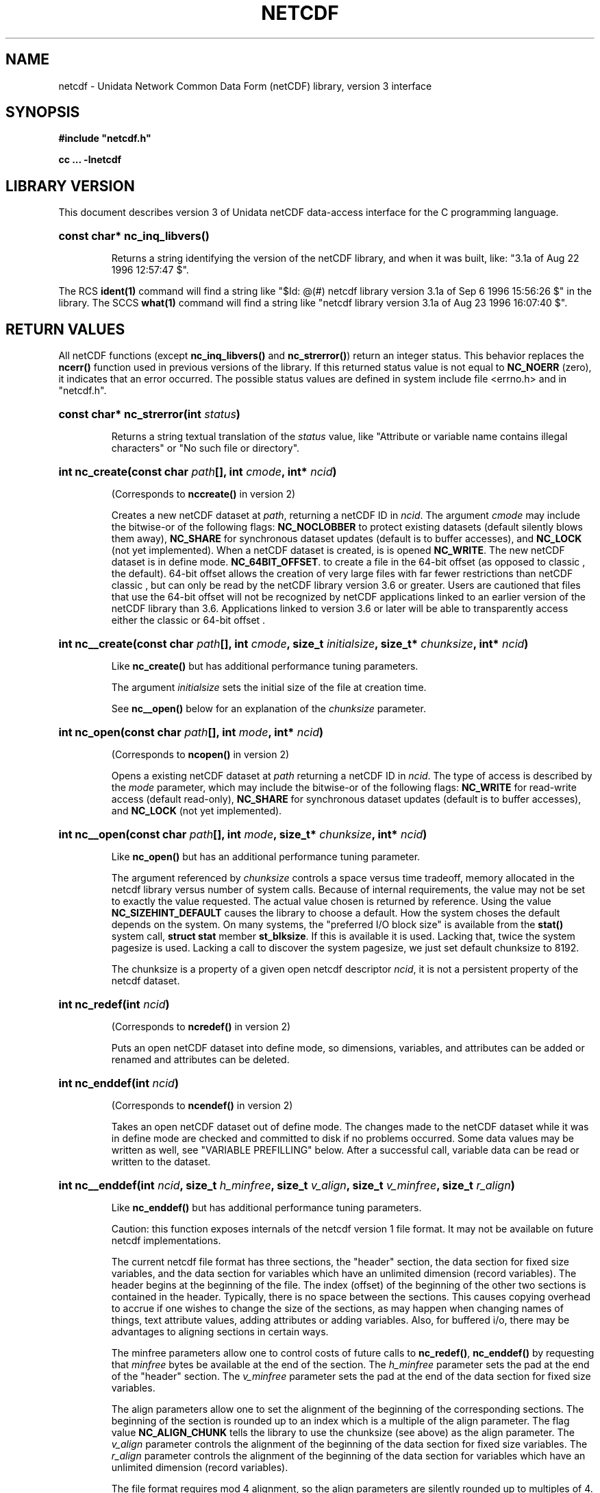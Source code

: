 .nr yr \n(yr+1900
.af mo 01
.af dy 01
.TH NETCDF 3 "1997-04-18" "Printed: \n(yr-\n(mo-\n(dy" "UNIDATA LIBRARY FUNCTIONS"
.SH NAME
netcdf \- Unidata Network Common Data Form (netCDF) library, version 3 interface
.SH SYNOPSIS
.ft B
.na
.nh
#include "netcdf.h"
.sp

cc ... -lnetcdf

.ad
.hy
.SH "LIBRARY VERSION"
.LP
This document describes version 3 of Unidata netCDF data-access interface
for the C programming language.
.HP
\fBconst char* nc_inq_libvers()\fR
.sp
Returns a string identifying the version of the netCDF library, and
when it was built, like: "3.1a of Aug 22 1996 12:57:47 $".
.LP
The RCS \fBident(1)\fP command will find a string like
"$\|Id: @\|(#) netcdf library version 3.1a of Sep  6 1996 15:56:26 $"
in the library. The SCCS \fBwhat(1)\fP command will find a string like
"netcdf library version 3.1a of Aug 23 1996 16:07:40 $".
.SH "RETURN VALUES"
.LP
All netCDF functions (except
\fBnc_inq_libvers(\|)\fR and \fBnc_strerror(\|)\fR) return an integer status.
This behavior replaces the
\fBncerr()\fR function
used in previous versions of the library.
If this returned status value is not equal to
\fBNC_NOERR\fR (zero), it
indicates that an error occurred. The possible status values are defined in 
system include file <errno.h> and in "netcdf.h".
.HP
\fBconst char* nc_strerror(int \fIstatus\fP)\fR
.sp
Returns a string textual translation of the \fIstatus\fP
value, like "Attribute or variable name contains illegal characters"
or "No such file or directory".
.HP
\fBint nc_create(const char \fIpath\fP[], int \fIcmode\fP, 
int* \fIncid\fP)\fR
.sp
(Corresponds to \fBnccreate(\|)\fR in version 2)
.sp
Creates a new netCDF dataset at \fIpath\fP,
returning a netCDF ID in \fIncid\fP.
The argument \fIcmode\fP may include the bitwise-or
of the following flags:
\fBNC_NOCLOBBER\fR
to protect existing datasets (default
silently blows them away),
\fBNC_SHARE\fR
for synchronous dataset updates
(default is to buffer accesses), and
\fBNC_LOCK\fR
(not yet implemented).
When a netCDF dataset is created, is is opened
\fBNC_WRITE\fR.
The new netCDF dataset is in define mode.
\fBNC_64BIT_OFFSET\fR.
to create a file in the 64-bit offset  
(as opposed to classic , the default). 64-bit 
offset  allows the creation of very large files 
with far fewer restrictions than netCDF classic , 
but can only be read by the netCDF library version 3.6 
or greater. Users are cautioned that files that use the 64-bit offset 
will not be recognized by netCDF applications linked to an earlier
version of the netCDF library than 3.6.  Applications linked to
version 3.6 or later will be able to transparently access either the
classic  or 64-bit offset .
.HP
\fBint nc__create(const char \fIpath\fP[], int \fIcmode\fP, size_t \fIinitialsize\fP, size_t* \fIchunksize\fP, int* \fIncid\fP)\fR
.sp
Like \fBnc_create(\|)\fR but has additional performance tuning parameters.
.sp
The argument \fIinitialsize\fP sets the initial size of the file at
creation time.
.sp
See \fBnc__open(\|)\fR below for an explanation of the \fIchunksize\fP
parameter.
.HP
\fBint nc_open(const char \fIpath\fP[], int \fImode\fP, int* \fIncid\fP)\fR
.sp
(Corresponds to \fBncopen(\|)\fR in version 2)
.sp
Opens a existing netCDF dataset at \fIpath\fP
returning a netCDF ID
in \fIncid\fP.
The type of access is described by the \fImode\fP parameter,
which may include the bitwise-or
of the following flags:
\fBNC_WRITE\fR
for read-write access (default
read-only),
\fBNC_SHARE\fR
for synchronous dataset updates (default is
to buffer accesses), and
\fBNC_LOCK\fR
(not yet implemented).
.HP
\fBint nc__open(const char \fIpath\fP[], int \fImode\fP, size_t* \fIchunksize\fP, int* \fIncid\fP)\fR
.sp
Like \fBnc_open(\|)\fR but has an additional performance tuning parameter.
.sp
The argument referenced by \fIchunksize\fP controls a space versus time
tradeoff, memory allocated in the netcdf library versus number of system
calls.
Because of internal requirements, the value may not be set to exactly
the value requested.
The actual value chosen is returned by reference.
Using the value \fBNC_SIZEHINT_DEFAULT\fR causes the library to choose a
default.
How the system choses the default depends on the system.
On many systems, the "preferred I/O block size" is available from the 
\fBstat()\fR system call, \fBstruct stat\fR member \fBst_blksize\fR.
If this is available it is used. Lacking that, twice the system pagesize
is used.
Lacking a call to discover the system pagesize, we just set default
chunksize to 8192.
.sp
The chunksize is a property of a given open netcdf descriptor
\fIncid\fP, it is not a persistent property of the netcdf dataset.
.HP
\fBint nc_redef(int \fIncid\fP)\fR
.sp
(Corresponds to \fBncredef(\|)\fR in version 2)
.sp
Puts an open netCDF dataset into define mode, 
so dimensions, variables, and attributes can be added or renamed and 
attributes can be deleted.
.HP
\fBint nc_enddef(int \fIncid\fP)\fR
.sp
(Corresponds to \fBncendef(\|)\fR in version 2)
.sp
Takes an open netCDF dataset out of define mode.
The changes made to the netCDF dataset
while it was in define mode are checked and committed to disk if no
problems occurred.  Some data values may be written as well,
see "VARIABLE PREFILLING" below.
After a successful call, variable data can be read or written to the dataset.
.HP
\fBint nc__enddef(int \fIncid\fP, size_t \fIh_minfree\fP, size_t \fIv_align\fP, size_t \fIv_minfree\fP, size_t \fIr_align\fP)\fR
.sp
Like \fBnc_enddef(\|)\fR but has additional performance tuning parameters.
.sp
Caution: this function exposes internals of the netcdf version 1 file
format.
It may not be available on future netcdf implementations.
.sp
The current netcdf file format has three sections,
the "header" section, the data section for fixed size variables, and
the data section for variables which have an unlimited dimension (record
variables).
The header begins at the beginning of the file. The index
(offset) of the beginning of the other two sections is contained in the
header. Typically, there is no space between the sections. This causes
copying overhead to accrue if one wishes to change the size of the
sections,
as may happen when changing names of things, text attribute values,
adding
attributes or adding variables. Also, for buffered i/o, there may be
advantages
to aligning sections in certain ways.
.sp
The minfree parameters allow one to control costs of future calls
to \fBnc_redef(\|)\fR, \fBnc_enddef(\|)\fR by requesting that \fIminfree\fP bytes be
available at the end of the section.
The \fIh_minfree\fP parameter sets the pad
at the end of the "header" section. The \fIv_minfree\fP parameter sets
the pad at the end of the data section for fixed size variables.
.sp
The align parameters allow one to set the alignment of the beginning of
the corresponding sections. The beginning of the section is rounded up
to an index which is a multiple of the align parameter. The flag value
\fBNC_ALIGN_CHUNK\fR tells the library to use the chunksize (see above)
as the align parameter.
The \fIv_align\fP parameter controls the alignment of the beginning of
the data section for fixed size variables.
The \fIr_align\fP parameter controls the alignment of the beginning of
the data section for variables which have an unlimited dimension (record
variables).
.sp
The file format requires mod 4 alignment, so the align parameters
are silently rounded up to multiples of 4. The usual call,
\fBnc_enddef(\fIncid\fP)\fR
is equivalent to
\fBnc__enddef(\fIncid\fP, 0, 4, 0, 4)\fR.
.sp
The file format does not contain a "record size" value, this is
calculated from the sizes of the record variables. This unfortunate fact
prevents us from providing minfree and alignment control of the
"records"
in a netcdf file. If you add a variable which has an unlimited
dimension,
the third section will always be copied with the new variable added.
.HP
\fBint nc_sync(int \fIncid\fP)\fR
.sp
(Corresponds to \fBncsync(\|)\fR in version 2)
.sp
Unless the
\fBNC_SHARE\fR
bit is set in
\fBnc_open(\|)\fR or \fBnc_create(\|)\fR,
accesses to the underlying netCDF dataset are
buffered by the library. This function synchronizes the state of
the underlying dataset and the library.
This is done automatically by
\fBnc_close(\|)\fR and \fBnc_enddef(\|)\fR.
.HP
\fBint nc_abort(int \fIncid\fP)\fR
.sp
(Corresponds to \fBncabort(\|)\fR in version 2)
.sp
You don't need to call this function.
This function is called automatically by
\fBnc_close(\|)\fR
if the netCDF was in define mode and something goes wrong with the commit.
If the netCDF dataset isn't in define mode, then this function is equivalent to
\fBnc_close(\|)\fR.
If it is called after
\fBnc_redef(\|)\fR,
but before
\fBnc_enddef(\|)\fR,
the new definitions are not committed and the dataset is closed.
If it is called after
\fBnc_create(\|)\fR
but before
\fBnc_enddef(\|)\fR,
the dataset disappears.
.HP
\fBint nc_close(int \fIncid\fP)\fR
.sp
(Corresponds to
\fBncclose(\|)\fR in version 2)
.sp
Closes an open netCDF dataset.
If the dataset is in define mode,
\fBnc_enddef(\|)\fR
will be called before closing.
After a dataset is closed, its ID may be reassigned to another dataset.
.HP
\fBint nc_inq(int \fIncid\fP, int* \fIndims\fP, int* \fInvars\fP,
int* \fInatts\fP, int* \fIunlimdimid\fP)\fR
.HP
\fBint nc_inq_ndims(int \fIncid\fP, int* \fIndims\fP)\fR
.HP
\fBint nc_inq_nvars(int \fIncid\fP, int* \fInvars\fP)\fR
.HP
\fBint nc_inq_natts(int \fIncid\fP, int* \fInatts\fP)\fR
.HP
\fBint nc_inq_unlimdim(int \fIncid\fP, int* \fIunlimdimid\fP)\fR
.HP
\fBint nc_inq_format(int \fIncid\fP, int* \fIformatn\fP)\fR
.sp
(Replace \fBncinquire(\|)\fR in version 2)
.sp
Use these functions to find out what is in a netCDF dataset.
Upon successful return,
\fIndims\fP will contain  the
number of dimensions defined for this netCDF dataset,
\fInvars\fP will contain the number of variables,
\fInatts\fP will contain the number of attributes, and
\fIunlimdimid\fP will contain the
dimension ID of the unlimited dimension if one exists, or
-1 otherwise.
\fIformatn\fP will contain the version number of the dataset <>, one of
\fBNC_FORMAT_CLASSIC\fR, \fBNC_FORMAT_64BIT\fR, \fBNC_FORMAT_NETCDF4\fR, or
\fBNC_FORMAT_NETCDF4_CLASSIC\fR.
If any of the
return parameters is a \fBNULL\fR pointer, then the corresponding information
will not be returned; hence, no space need be allocated for it.
.HP
\fBint nc_def_dim(int \fIncid\fP, const char \fIname\fP[], size_t \fIlen\fP, int* \fIdimid\fP)\fR
.sp
(Corresponds to \fBncdimdef(\|)\fR in version 2)
.sp
Adds a new dimension to an open netCDF dataset, which must be 
in define mode.
\fIname\fP is the dimension name.
If \fIdimid\fP is not a \fBNULL\fR pointer then upon successful completion \fIdimid\fP will contain the dimension ID of the newly created dimension.
.HP
\fBint nc_inq_dimid(int \fIncid\fP, const char \fIname\fP[], int* \fIdimid\fP)\fR
.sp
(Corresponds to \fBncdimid(\|)\fR in version 2)
.sp
Given a dimension name, returns the ID of a netCDF dimension in \fIdimid\fP.
.HP
\fBint nc_inq_dim(int \fIncid\fP, int \fIdimid\fP, char \fIname\fP[], size_t* \fIlen\fP)\fR
.HP
\fBint nc_inq_dimname(int \fIncid\fP, int \fIdimid\fP, char \fIname\fP[])\fR
.HP
\fBint nc_inq_dimlen(int \fIncid\fP, int \fIdimid\fP, size_t* \fIlen\fP)\fR
.sp
(Replace \fBncdiminq(\|)\fR in version 2)
.sp
Use these functions to find out about a dimension.
If either the \fIname\fP
argument or \fIlen\fP argument is a \fBNULL\fR pointer, then
the associated information will not be returned.  Otherwise,
\fIname\fP should be  big enough (\fBNC_MAX_NAME\fR)
to hold the dimension name as the name will be copied into your storage.
The length return parameter, \fIlen\fP
will contain the size of the dimension.
For the unlimited dimension, the returned length is the current
maximum value used for writing into any of the variables which use
the dimension.
.HP
\fBint nc_rename_dim(int \fIncid\fP, int \fIdimid\fP, const char \fIname\fP[])\fR
.sp
(Corresponds to \fBncdimrename(\|)\fR in version 2)
.sp
Renames an existing dimension in an open netCDF dataset.
If the new name is longer than the old name, the netCDF dataset must be in 
define mode.
You cannot rename a dimension to have the same name as another dimension.
.HP
\fBint nc_def_var(int \fIncid\fP, const char \fIname\fP[], nc_type \fIxtype\fP, int \fIndims\fP, const int \fIdimids\fP[], int* \fIvarid\fP)\fR
.sp
(Corresponds to \fBncvardef(\|)\fR in version 2)
.sp
Adds a new variable to a netCDF dataset. The netCDF must be in define mode.
If not \fBNULL\fR, then \fIvarid\fP will be set to the netCDF variable ID.
.HP
\fBint nc_inq_varid(int \fIncid\fP, const char \fIname\fP[], int* \fIvarid\fP)\fR
.sp
(Corresponds to \fBncvarid(\|)\fR in version 2)
.sp
Returns the ID of a netCDF variable in \fIvarid\fP given its name.
.HP
\fBint nc_inq_var(int \fIncid\fP, int \fIvarid\fP, char \fIname\fP[], nc_type* \fIxtype\fP, int* \fIndims\fP, int \fIdimids\fP[],
int* \fInatts\fP)\fR
.HP
\fBint nc_inq_varname(int \fIncid\fP, int \fIvarid\fP, char \fIname\fP[])\fR
.HP
\fBint nc_inq_vartype(int \fIncid\fP, int \fIvarid\fP, nc_type* \fIxtype\fP)\fR
.HP
\fBint nc_inq_varndims(int \fIncid\fP, int \fIvarid\fP, int* \fIndims\fP)\fR
.HP
\fBint nc_inq_vardimid(int \fIncid\fP, int \fIvarid\fP, int \fIdimids\fP[])\fR
.HP
\fBint nc_inq_varnatts(int \fIncid\fP, int \fIvarid\fP, int* \fInatts\fP)\fR
.sp
(Replace \fBncvarinq(\|)\fR in version 2)
.sp
Returns information about a netCDF variable, given its ID.
If any of the
return parameters (\fIname\fP, \fIxtype\fP, \fIndims\fP, \fIdimids\fP, or
\fInatts\fP) is a \fBNULL\fR pointer, then the corresponding information
will not be returned; hence, no space need be allocated for it.
.HP
\fBint nc_rename_var(int \fIncid\fP, int \fIvarid\fP, const char \fIname\fP[])\fR
.sp
(Corresponds to \fBncvarrename(\|)\fR in version 2)
.sp
Changes the name of a netCDF variable.
If the new name is longer than the old name, the netCDF must be in define mode.
You cannot rename a variable to have the name of any existing variable.
.HP
\fBint nc_put_var_text(int \fIncid\fP, int \fIvarid\fP, const char \fIout\fP[])\fR
.HP
\fBint nc_put_var_uchar(int \fIncid\fP, int \fIvarid\fP, const unsigned char \fIout\fP[])\fR
.HP
\fBint nc_put_var_schar(int \fIncid\fP, int \fIvarid\fP, const signed char \fIout\fP[])\fR
.HP
\fBint nc_put_var_short(int \fIncid\fP, int \fIvarid\fP, const short \fIout\fP[])\fR
.HP
\fBint nc_put_var_int(int \fIncid\fP, int \fIvarid\fP, const int \fIout\fP[])\fR
.HP
\fBint nc_put_var_long(int \fIncid\fP, int \fIvarid\fP, const long \fIout\fP[])\fR
.HP
\fBint nc_put_var_float(int \fIncid\fP, int \fIvarid\fP, const float \fIout\fP[])\fR
.HP
\fBint nc_put_var_double(int \fIncid\fP, int \fIvarid\fP, const double \fIout\fP[])\fR
.sp
(Replace \fBncvarput(\|)\fR in version 2)
.sp
Writes an entire netCDF variable (i.e. all the values).  The netCDF
dataset must be open and in data mode.  The type of the data is
specified in the function name, and it is converted to the external
type of the specified variable, if possible, otherwise an
\fBNC_ERANGE\fR error is returned. Note that rounding is not performed
during the conversion. Floating point numbers are truncated when
converted to integers.
.HP
\fBint nc_get_var_text(int \fIncid\fP, int \fIvarid\fP, char \fIin\fP[])\fR
.HP
\fBint nc_get_var_uchar(int \fIncid\fP, int \fIvarid\fP, unsigned char \fIin\fP[])\fR
.HP
\fBint nc_get_var_schar(int \fIncid\fP, int \fIvarid\fP, signed char \fIin\fP[])\fR
.HP
\fBint nc_get_var_short(int \fIncid\fP, int \fIvarid\fP, short \fIin\fP[])\fR
.HP
\fBint nc_get_var_int(int \fIncid\fP, int \fIvarid\fP, int \fIin\fP[])\fR
.HP
\fBint nc_get_var_long(int \fIncid\fP, int \fIvarid\fP, long \fIin\fP[])\fR
.HP
\fBint nc_get_var_float(int \fIncid\fP, int \fIvarid\fP, float \fIin\fP[])\fR
.HP
\fBint nc_get_var_double(int \fIncid\fP, int \fIvarid\fP, double \fIin\fP[])\fR
.sp
(Replace \fBncvarget(\|)\fR in version 2)
.sp
Reads an entire netCDF variable (i.e. all the values).
The netCDF dataset must be open and in data mode.  
The data is converted from the external type of the specified variable,
if necessary, to the type specified in the function name.  If conversion is
not possible, an \fBNC_ERANGE\fR error is returned.
.HP
\fBint nc_put_var1_text(int \fIncid\fP, int \fIvarid\fP, const size_t \fIindex\fP[], char \fI*out\fP)\fR
.HP
\fBint nc_put_var1_uchar(int \fIncid\fP, int \fIvarid\fP, const size_t \fIindex\fP[], unsigned char \fI*out\fP)\fR
.HP
\fBint nc_put_var1_schar(int \fIncid\fP, int \fIvarid\fP, const size_t \fIindex\fP[], signed char \fI*out\fP)\fR
.HP
\fBint nc_put_var1_short(int \fIncid\fP, int \fIvarid\fP, const size_t \fIindex\fP[], short \fI*out\fP)\fR
.HP
\fBint nc_put_var1_int(int \fIncid\fP, int \fIvarid\fP, const size_t \fIindex\fP[], int \fI*out\fP)\fR
.HP
\fBint nc_put_var1_long(int \fIncid\fP, int \fIvarid\fP, const size_t \fIindex\fP[], long \fI*out\fP)\fR
.HP
\fBint nc_put_var1_float(int \fIncid\fP, int \fIvarid\fP, const size_t \fIindex\fP[], float \fI*out\fP)\fR
.HP
\fBint nc_put_var1_double(int \fIncid\fP, int \fIvarid\fP, const size_t \fIindex\fP[], double \fI*out\fP)\fR
.sp
(Replace \fBncvarput1(\|)\fR in version 2)
.sp
Puts a single data value into a variable at the position \fIindex\fP of an
open netCDF dataset that is in data mode.  The type of the data is
specified in the function name, and it is converted to the external type
of the specified variable, if possible, otherwise an \fBNC_ERANGE\fR
error is returned.
.HP
\fBint nc_get_var1_text(int \fIncid\fP, int \fIvarid\fP, const size_t \fIindex\fP[], char* \fIin\fP)\fR
.HP
\fBint nc_get_var1_uchar(int \fIncid\fP, int \fIvarid\fP, const size_t \fIindex\fP[], unsigned char* \fIin\fP)\fR
.HP
\fBint nc_get_var1_schar(int \fIncid\fP, int \fIvarid\fP, const size_t \fIindex\fP[], signed char* \fIin\fP)\fR
.HP
\fBint nc_get_var1_short(int \fIncid\fP, int \fIvarid\fP, const size_t \fIindex\fP[], short* \fIin\fP)\fR
.HP
\fBint nc_get_var1_int(int \fIncid\fP, int \fIvarid\fP, const size_t \fIindex\fP[], int* \fIin\fP)\fR
.HP
\fBint nc_get_var1_long(int \fIncid\fP, int \fIvarid\fP, const size_t \fIindex\fP[], long* \fIin\fP)\fR
.HP
\fBint nc_get_var1_float(int \fIncid\fP, int \fIvarid\fP, const size_t \fIindex\fP[], float* \fIin\fP)\fR
.HP
\fBint nc_get_var1_double(int \fIncid\fP, int \fIvarid\fP, const size_t \fIindex\fP[], double* \fIin\fP)\fR
.sp
(Replace \fBncvarget1(\|)\fR in version 2)
.sp
Gets a single data value from a variable at the position \fIindex\fP
of an open netCDF dataset that is in data mode.  
The data is converted from the external type of the specified variable,
if necessary, to the type specified in the function name.  If conversion is
not possible, an \fBNC_ERANGE\fR error is returned.
.HP
\fBint nc_put_vara_text(int \fIncid\fP, int \fIvarid\fP, const size_t \fIstart\fP[], const size_t \fIcount\fP[], const char \fIout\fP[])\fR
.HP
\fBint nc_put_vara_uchar(int \fIncid\fP, int \fIvarid\fP, const size_t \fIstart\fP[], const size_t \fIcount\fP[], const unsigned char \fIout\fP[])\fR
.HP
\fBint nc_put_vara_schar(int \fIncid\fP, int \fIvarid\fP, const size_t \fIstart\fP[], const size_t \fIcount\fP[], const signed char \fIout\fP[])\fR
.HP
\fBint nc_put_vara_short(int \fIncid\fP, int \fIvarid\fP, const size_t \fIstart\fP[], const size_t \fIcount\fP[], const short \fIout\fP[])\fR
.HP
\fBint nc_put_vara_int(int \fIncid\fP, int \fIvarid\fP, const size_t \fIstart\fP[], const size_t \fIcount\fP[], const int \fIout\fP[])\fR
.HP
\fBint nc_put_vara_long(int \fIncid\fP, int \fIvarid\fP, const size_t \fIstart\fP[], const size_t \fIcount\fP[], const long \fIout\fP[])\fR
.HP
\fBint nc_put_vara_float(int \fIncid\fP, int \fIvarid\fP, const size_t \fIstart\fP[], const size_t \fIcount\fP[], const float \fIout\fP[])\fR
.HP
\fBint nc_put_vara_double(int \fIncid\fP, int \fIvarid\fP, const size_t \fIstart\fP[], const size_t \fIcount\fP[], const double \fIout\fP[])\fR
.sp
(Replace \fBncvarput(\|)\fR in version 2)
.sp
Writes an array section of values into a netCDF variable of an open
netCDF dataset, which must be in data mode.  The array section is specified
by the \fIstart\fP and \fIcount\fP vectors, which give the starting index
and count of values along each dimension of the specified variable.
The type of the data is
specified in the function name and is converted to the external type
of the specified variable, if possible, otherwise an \fBNC_ERANGE\fR
error is returned.
.HP
\fBint nc_get_vara_text(int \fIncid\fP, int \fIvarid\fP, const size_t \fIstart\fP[], const size_t \fIcount\fP[], char \fIin\fP[])\fR
.HP
\fBint nc_get_vara_uchar(int \fIncid\fP, int \fIvarid\fP, const size_t \fIstart\fP[], const size_t \fIcount\fP[], unsigned char \fIin\fP[])\fR
.HP
\fBint nc_get_vara_schar(int \fIncid\fP, int \fIvarid\fP, const size_t \fIstart\fP[], const size_t \fIcount\fP[], signed char \fIin\fP[])\fR
.HP
\fBint nc_get_vara_short(int \fIncid\fP, int \fIvarid\fP, const size_t \fIstart\fP[], const size_t \fIcount\fP[], short \fIin\fP[])\fR
.HP
\fBint nc_get_vara_int(int \fIncid\fP, int \fIvarid\fP, const size_t \fIstart\fP[], const size_t \fIcount\fP[], int \fIin\fP[])\fR
.HP
\fBint nc_get_vara_long(int \fIncid\fP, int \fIvarid\fP, const size_t \fIstart\fP[], const size_t \fIcount\fP[], long \fIin\fP[])\fR
.HP
\fBint nc_get_vara_float(int \fIncid\fP, int \fIvarid\fP, const size_t \fIstart\fP[], const size_t \fIcount\fP[], float \fIin\fP[])\fR
.HP
\fBint nc_get_vara_double(int \fIncid\fP, int \fIvarid\fP, const size_t \fIstart\fP[], const size_t \fIcount\fP[], double \fIin\fP[])\fR
.sp
(Corresponds to \fBncvarget(\|)\fR in version 2)
.sp
Reads an array section of values from a netCDF variable of an open
netCDF dataset, which must be in data mode.  The array section is specified
by the \fIstart\fP and \fIcount\fP vectors, which give the starting index
and count of values along each dimension of the specified variable.
The data is converted from the external type of the specified variable,
if necessary, to the type specified in the function name.  If conversion is
not possible, an \fBNC_ERANGE\fR error is returned.
.HP
\fBint nc_put_vars_text(int \fIncid\fP, int \fIvarid\fP, const size_t \fIstart\fP[], const size_t \fIcount\fP[], const size_t \fIstride\fP[], const char \fIout\fP[])\fR
.HP
\fBint nc_put_vars_uchar(int \fIncid\fP, int \fIvarid\fP, const size_t \fIstart\fP[], const size_t \fIcount\fP[], const size_t \fIstride\fP[], const unsigned char \fIout\fP[])\fR
.HP
\fBint nc_put_vars_schar(int \fIncid\fP, int \fIvarid\fP, const size_t \fIstart\fP[], const size_t \fIcount\fP[], const size_t \fIstride\fP[], const signed char \fIout\fP[])\fR
.HP
\fBint nc_put_vars_short(int \fIncid\fP, int \fIvarid\fP, const size_t \fIstart\fP[], const size_t \fIcount\fP[], const size_t \fIstride\fP[], const short \fIout\fP[])\fR
.HP
\fBint nc_put_vars_int(int \fIncid\fP, int \fIvarid\fP, const size_t \fIstart\fP[], const size_t \fIcount\fP[], const size_t \fIstride\fP[], const int \fIout\fP[])\fR
.HP
\fBint nc_put_vars_long(int \fIncid\fP, int \fIvarid\fP, const size_t \fIstart\fP[], const size_t \fIcount\fP[], const size_t \fIstride\fP[], const long \fIout\fP[])\fR
.HP
\fBint nc_put_vars_float(int \fIncid\fP, int \fIvarid\fP, const size_t \fIstart\fP[], const size_t \fIcount\fP[], const size_t \fIstride\fP[], const float \fIout\fP[])\fR
.HP
\fBint nc_put_vars_double(int \fIncid\fP, int \fIvarid\fP, const size_t \fIstart\fP[], const size_t \fIcount\fP[], const size_t \fIstride\fP[], const double \fIout\fP[])\fR
.sp
(Corresponds to \fBncvarputg(\|)\fR in version 2)
.sp
These functions are used for \fIstrided output\fP, which is like the
array section output described above, except that
the sampling stride (the interval between accessed values) is
specified for each dimension.
For an explanation of the sampling stride
vector, see COMMON ARGUMENTS DESCRIPTIONS below.
.HP
\fBint nc_get_vars_text(int \fIncid\fP, int \fIvarid\fP, const size_t \fIstart\fP[], const size_t \fIcount\fP[], const size_t \fIstride\fP[], char \fIin\fP[])\fR
.HP
\fBint nc_get_vars_uchar(int \fIncid\fP, int \fIvarid\fP, const size_t \fIstart\fP[], const size_t \fIcount\fP[], const size_t \fIstride\fP[], unsigned char \fIin\fP[])\fR
.HP
\fBint nc_get_vars_schar(int \fIncid\fP, int \fIvarid\fP, const size_t \fIstart\fP[], const size_t \fIcount\fP[], const size_t \fIstride\fP[], signed char \fIin\fP[])\fR
.HP
\fBint nc_get_vars_short(int \fIncid\fP, int \fIvarid\fP, const size_t \fIstart\fP[], const size_t \fIcount\fP[], const size_t \fIstride\fP[], short \fIin\fP[])\fR
.HP
\fBint nc_get_vars_int(int \fIncid\fP, int \fIvarid\fP, const size_t \fIstart\fP[], const size_t \fIcount\fP[], const size_t \fIstride\fP[], int \fIin\fP[])\fR
.HP
\fBint nc_get_vars_long(int \fIncid\fP, int \fIvarid\fP, const size_t \fIstart\fP[], const size_t \fIcount\fP[], const size_t \fIstride\fP[], long \fIin\fP[])\fR
.HP
\fBint nc_get_vars_float(int \fIncid\fP, int \fIvarid\fP, const size_t \fIstart\fP[], const size_t \fIcount\fP[], const size_t \fIstride\fP[], float \fIin\fP[])\fR
.HP
\fBint nc_get_vars_double(int \fIncid\fP, int \fIvarid\fP, const size_t \fIstart\fP[], const size_t \fIcount\fP[], const size_t \fIstride\fP[], double \fIin\fP[])\fR
.sp
(Corresponds to \fBncvargetg(\|)\fR in version 2)
.sp
These functions are used for \fIstrided input\fP, which is like the
array section input described above, except that 
the sampling stride (the interval between accessed values) is
specified for each dimension.
For an explanation of the sampling stride
vector, see COMMON ARGUMENTS DESCRIPTIONS below.
.HP
\fBint nc_put_varm_text(int \fIncid\fP, int \fIvarid\fP, const size_t \fIstart\fP[], const size_t \fIcount\fP[], const size_t \fIstride\fP[], \fIimap\fP, const char \fIout\fP[])\fR
.HP
\fBint nc_put_varm_uchar(int \fIncid\fP, int \fIvarid\fP, const size_t \fIstart\fP[], const size_t \fIcount\fP[], const size_t \fIstride\fP[], \fIimap\fP, const unsigned char \fIout\fP[])\fR
.HP
\fBint nc_put_varm_schar(int \fIncid\fP, int \fIvarid\fP, const size_t \fIstart\fP[], const size_t \fIcount\fP[], const size_t \fIstride\fP[], \fIimap\fP, const signed char \fIout\fP[])\fR
.HP
\fBint nc_put_varm_short(int \fIncid\fP, int \fIvarid\fP, const size_t \fIstart\fP[], const size_t \fIcount\fP[], const size_t \fIstride\fP[], \fIimap\fP, const short \fIout\fP[])\fR
.HP
\fBint nc_put_varm_int(int \fIncid\fP, int \fIvarid\fP, const size_t \fIstart\fP[], const size_t \fIcount\fP[], const size_t \fIstride\fP[], \fIimap\fP, const int \fIout\fP[])\fR
.HP
\fBint nc_put_varm_long(int \fIncid\fP, int \fIvarid\fP, const size_t \fIstart\fP[], const size_t \fIcount\fP[], const size_t \fIstride\fP[], \fIimap\fP, const long \fIout\fP[])\fR
.HP
\fBint nc_put_varm_float(int \fIncid\fP, int \fIvarid\fP, const size_t \fIstart\fP[], const size_t \fIcount\fP[], const size_t \fIstride\fP[], \fIimap\fP, const float \fIout\fP[])\fR
.HP
\fBint nc_put_varm_double(int \fIncid\fP, int \fIvarid\fP, const size_t \fIstart\fP[], const size_t \fIcount\fP[], const size_t \fIstride\fP[], \fIimap\fP, const double \fIout\fP[])\fR
.sp
(Corresponds to \fBncvarputg(\|)\fR in version 2)
.sp
These functions are used for \fImapped output\fP, which is like
strided output described above, except that an additional index mapping
vector is provided to specify the in-memory arrangement of the data
values.
For an explanation of the index
mapping vector, see COMMON ARGUMENTS DESCRIPTIONS below.
.HP
\fBint nc_get_varm_text(int \fIncid\fP, int \fIvarid\fP, const size_t \fIstart\fP[], const size_t \fIcount\fP[], const size_t \fIstride\fP[], \fIimap\fP, char \fIin\fP[])\fR
.HP
\fBint nc_get_varm_uchar(int \fIncid\fP, int \fIvarid\fP, const size_t \fIstart\fP[], const size_t \fIcount\fP[], const size_t \fIstride\fP[], \fIimap\fP, unsigned char \fIin\fP[])\fR
.HP
\fBint nc_get_varm_schar(int \fIncid\fP, int \fIvarid\fP, const size_t \fIstart\fP[], const size_t \fIcount\fP[], const size_t \fIstride\fP[], \fIimap\fP, signed char \fIin\fP[])\fR
.HP
\fBint nc_get_varm_short(int \fIncid\fP, int \fIvarid\fP, const size_t \fIstart\fP[], const size_t \fIcount\fP[], const size_t \fIstride\fP[], \fIimap\fP, short \fIin\fP[])\fR
.HP
\fBint nc_get_varm_int(int \fIncid\fP, int \fIvarid\fP, const size_t \fIstart\fP[], const size_t \fIcount\fP[], const size_t \fIstride\fP[], \fIimap\fP, int \fIin\fP[])\fR
.HP
\fBint nc_get_varm_long(int \fIncid\fP, int \fIvarid\fP, const size_t \fIstart\fP[], const size_t \fIcount\fP[], const size_t \fIstride\fP[], \fIimap\fP, long \fIin\fP[])\fR
.HP
\fBint nc_get_varm_float(int \fIncid\fP, int \fIvarid\fP, const size_t \fIstart\fP[], const size_t \fIcount\fP[], const size_t \fIstride\fP[], \fIimap\fP, float \fIin\fP[])\fR
.HP
\fBint nc_get_varm_double(int \fIncid\fP, int \fIvarid\fP, const size_t \fIstart\fP[], const size_t \fIcount\fP[], const size_t \fIstride\fP[], \fIimap\fP, double \fIin\fP[])\fR
.sp
(Corresponds to \fBncvargetg(\|)\fR in version 2)
.sp
These functions are used for \fImapped input\fP, which is like
strided input described above, except that an additional index mapping
vector is provided to specify the in-memory arrangement of the data
values.
For an explanation of the index
mapping vector, see COMMON ARGUMENTS DESCRIPTIONS below.
.HP
\fBint nc_put_att_text(int \fIncid\fP, int \fIvarid\fP, const char \fIname\fP[], nc_type \fIxtype\fP, size_t \fIlen\fP, const char \fIout\fP[])\fR
.HP
\fBint nc_put_att_uchar(int \fIncid\fP, int \fIvarid\fP, const char \fIname\fP[], nc_type \fIxtype\fP, size_t \fIlen\fP, const unsigned char \fIout\fP[])\fR
.HP
\fBint nc_put_att_schar(int \fIncid\fP, int \fIvarid\fP, const char \fIname\fP[], nc_type \fIxtype\fP, size_t \fIlen\fP, const signed char \fIout\fP[])\fR
.HP
\fBint nc_put_att_short(int \fIncid\fP, int \fIvarid\fP, const char \fIname\fP[], nc_type \fIxtype\fP, size_t \fIlen\fP, const short \fIout\fP[])\fR
.HP
\fBint nc_put_att_int(int \fIncid\fP, int \fIvarid\fP, const char \fIname\fP[], nc_type \fIxtype\fP, size_t \fIlen\fP, const int \fIout\fP[])\fR
.HP
\fBint nc_put_att_long(int \fIncid\fP, int \fIvarid\fP, const char \fIname\fP[], nc_type \fIxtype\fP, size_t \fIlen\fP, const long \fIout\fP[])\fR
.HP
\fBint nc_put_att_float(int \fIncid\fP, int \fIvarid\fP, const char \fIname\fP[], nc_type \fIxtype\fP, size_t \fIlen\fP, const float \fIout\fP[])\fR
.HP
\fBint nc_put_att_double(int \fIncid\fP, int \fIvarid\fP, const char \fIname\fP[], nc_type \fIxtype\fP, size_t \fIlen\fP, const double \fIout\fP[])\fR
.sp
(Replace \fBncattput(\|)\fR in version 2)
.sp
Unlike variables, attributes do not have 
separate functions for defining and writing values.
This family of functions defines a new attribute with a value or changes
the value of an existing attribute.
If the attribute is new, or if the space required to
store the attribute value is greater than before,
the netCDF dataset must be in define mode.
The parameter \fIlen\fP is the number of values from \fIout\fP to transfer.
It is often one, except that for
\fBnc_put_att_text(\|)\fR it will usually be
\fBstrlen(\fIout\fP)\fR.
.sp
For these functions, the type component of the function name refers to
the in-memory type of the value, whereas the \fIxtype\fP argument refers to the
external type for storing the value.  An \fBNC_ERANGE\fR
error results if
a conversion between these types is not possible.  In this case the value
is represented with the appropriate fill-value for the associated 
external type.
.HP
\fBint nc_inq_attname(int \fIncid\fP, int \fIvarid\fP, int \fIattnum\fP, char \fIname\fP[])\fR
.sp
(Corresponds to \fBncattname(\|)\fR in version 2)
.sp
Gets the
name of an attribute, given its variable ID and attribute number.
This function is useful in generic applications that
need to get the names of all the attributes associated with a variable,
since attributes are accessed by name rather than number in all other
attribute functions.  The number of an attribute is more volatile than
the name, since it can change when other attributes of the same variable
are deleted.  The attributes for each variable are numbered
from 0 (the first attribute) to
\fInvatts\fP-1,
where \fInvatts\fP is
the number of attributes for the variable, as returned from a call to
\fBnc_inq_varnatts(\|)\fR.
If the \fIname\fP parameter is a \fBNULL\fR pointer, no name will be
returned and no space need be allocated.
.HP
\fBint nc_inq_att(int \fIncid\fP, int \fIvarid\fP, const char \fIname\fP[], nc_type* \fIxtype\fP, size_t* \fIlen\fP)\fR
.HP
\fBint nc_inq_attid(int \fIncid\fP, int \fIvarid\fP, const char \fIname\fP[], int* \fIattnum\fP)\fR
.HP
\fBint nc_inq_atttype(int \fIncid\fP, int \fIvarid\fP, const char \fIname\fP[], nc_type* \fIxtype\fP)\fR
.HP
\fBint nc_inq_attlen(int \fIncid\fP, int \fIvarid\fP, const char \fIname\fP[], size_t* \fIlen\fP)\fR
.sp
(Corresponds to \fBncattinq(\|)\fR in version 2)
.sp
These functions return information about a netCDF attribute,
given its variable ID and name.  The information returned is the
external type in \fIxtype\fP
and the number of elements in the attribute as \fIlen\fP.
If any of the return arguments is a \fBNULL\fR pointer,
the specified information will not be returned.
.HP
\fBint nc_copy_att(int \fIncid\fP, int \fIvarid_in\fP, const char \fIname\fP[], int \fIncid_out\fP, int \fIvarid_out\fP)\fR
.sp
(Corresponds to \fBncattcopy(\|)\fR in version 2)
.sp
Copies an
attribute from one netCDF dataset to another.  It can also be used to
copy an attribute from one variable to another within the same netCDF.
\fIncid_in\fP is the netCDF ID of an input netCDF dataset from which the
attribute will be copied.
\fIvarid_in\fP
is the ID of the variable in the input netCDF dataset from which the
attribute will be copied, or \fBNC_GLOBAL\fR
for a global attribute.
\fIname\fP
is the name of the attribute in the input netCDF dataset to be copied.
\fIncid_out\fP
is the netCDF ID of the output netCDF dataset to which the attribute will be 
copied.
It is permissible for the input and output netCDF ID's to be the same.  The
output netCDF dataset should be in define mode if the attribute to be
copied does not already exist for the target variable, or if it would
cause an existing target attribute to grow.
\fIvarid_out\fP
is the ID of the variable in the output netCDF dataset to which the attribute will
be copied, or \fBNC_GLOBAL\fR to copy to a global attribute.
.HP
\fBint nc_rename_att(int \fIncid\fP, int \fIvarid\fP, const char \fIname\fP[], const char \fInewname\fP[])\fR
.sp
(Corresponds to \fBncattrename(\|)\fR
.sp
Changes the
name of an attribute.  If the new name is longer than the original name,
the netCDF must be in define mode.  You cannot rename an attribute to
have the same name as another attribute of the same variable.
\fIname\fP is the original attribute name.
\fInewname\fP
is the new name to be assigned to the specified attribute.  If the new name
is longer than the old name, the netCDF dataset must be in define mode.
.HP
\fBint nc_del_att(int \fIncid\fP, int \fIvarid\fP, const char \fIname\fP[])\fR
.sp
(Corresponds to \fBncattdel(\|)\fR in version 2)
.sp
Deletes an attribute from a netCDF dataset.  The dataset must be in
define mode.
.HP
\fBint nc_get_att_text(int \fIncid\fP, int \fIvarid\fP, const char \fIname\fP[], char \fIin\fP[])\fR
.HP
\fBint nc_get_att_uchar(int \fIncid\fP, int \fIvarid\fP, const char \fIname\fP[], unsigned char \fIin\fP[])\fR
.HP
\fBint nc_get_att_schar(int \fIncid\fP, int \fIvarid\fP, const char \fIname\fP[], signed char \fIin\fP[])\fR
.HP
\fBint nc_get_att_short(int \fIncid\fP, int \fIvarid\fP, const char \fIname\fP[], short \fIin\fP[])\fR
.HP
\fBint nc_get_att_int(int \fIncid\fP, int \fIvarid\fP, const char \fIname\fP[], int \fIin\fP[])\fR
.HP
\fBint nc_get_att_long(int \fIncid\fP, int \fIvarid\fP, const char \fIname\fP[], long \fIin\fP[])\fR
.HP
\fBint nc_get_att_float(int \fIncid\fP, int \fIvarid\fP, const char \fIname\fP[], float \fIin\fP[])\fR
.HP
\fBint nc_get_att_double(int \fIncid\fP, int \fIvarid\fP, const char \fIname\fP[], double \fIin\fP[])\fR
.sp
(Replace \fBncattget(\|)\fR in version 2)
.sp
Gets the value(s) of a netCDF attribute, given its
variable ID and name.  Converts from the external type to the type
specified in
the function name, if possible, otherwise returns an \fBNC_ERANGE\fR
error.
All elements of the vector of attribute
values are returned, so you must allocate enough space to hold
them.  If you don't know how much space to reserve, call
\fBnc_inq_attlen(\|)\fR
first to find out the length of the attribute.
.SH "COMMON ARGUMENT DESCRIPTIONS"
.LP
In this section we define some common arguments which are used in the 
"FUNCTION DESCRIPTIONS" section.
.TP
int \fIncid\fP
is the netCDF ID returned from a previous, successful call to
\fBnc_open(\|)\fR or \fBnc_create(\|)\fR
.TP
char \fIname\fP[]
is the name of a dimension, variable, or attribute. The names of 
dimensions, variables and attributes consist of arbitrary
sequences of alphanumeric characters (as well as underscore '_',
period '.' and hyphen '-'), beginning with a letter or
underscore. (However names commencing with underscore are reserved for
system use.) Case is significant in netCDF names. A zero-length name
is not allowed.
As an input argument, 
it shall be a pointer to a 0-terminated string; as an output argument, it 
shall be the address of a buffer in which to hold such a string.
The maximum allowable number of characters 
(excluding the terminating 0) is \fBNC_MAX_NAME\fR.
.TP
nc_type \fIxtype\fP
specifies the external data type of a netCDF variable or attribute and
is one of the following:
\fBNC_BYTE\fR, \fBNC_CHAR\fR, \fBNC_SHORT\fR, \fBNC_INT\fR, 
\fBNC_FLOAT\fR, or \fBNC_DOUBLE\fR.
These are used to specify 8-bit integers,
characters, 16-bit integers, 32-bit integers, 32-bit IEEE floating point
numbers, and 64-bit IEEE floating-point numbers, respectively.
(\fBNC_INT\fR corresponds to \fBNC_LONG\fR in version 2, to specify a
32-bit integer).
.TP
int \fIdimids\fP[]
is a vector of dimension ID's and defines the shape of a netCDF variable.
The size of the vector shall be greater than or equal to the
rank (i.e. the number of dimensions) of the variable (\fIndims\fP).
The vector shall be ordered by the speed with which a dimension varies:
\fIdimids\fP[\fIndims\fP-1]
shall be the dimension ID of the most rapidly
varying dimension and
\fIdimids\fP[0]
shall be the dimension ID of the most slowly
varying dimension.
The maximum possible number of
dimensions for a variable is given by the symbolic constant
\fBNC_MAX_VAR_DIMS\fR.
.TP
int \fIdimid\fP
is the ID of a netCDF dimension.
netCDF dimension ID's are allocated sequentially from the 
non-negative
integers beginning with 0.
.TP
int \fIndims\fP
is either the total number of dimensions in a netCDF dataset or the rank
(i.e. the number of dimensions) of a netCDF variable.
The value shall not be negative or greater than the symbolic constant 
\fBNC_MAX_VAR_DIMS\fR.
.TP
int \fIvarid\fP
is the ID of a netCDF variable or (for the attribute-access functions) 
the symbolic constant
\fBNC_GLOBAL\fR,
which is used to reference global attributes.
netCDF variable ID's are allocated sequentially from the 
non-negative
integers beginning with 0.
.TP
int* \fInatts\fP
is the number of global attributes in a netCDF dataset  for the
\fBnc_inquire(\|)\fR
function or the number
of attributes associated with a netCDF variable for the
\fBnc_varinq(\|)\fR
function.
.TP
const size_t \fIindex\fP[]
specifies the indicial coordinates of the netCDF data value to be accessed.
The indices start at 0;
thus, for example, the first data value of a
two-dimensional variable is (0,0).
The size of the vector shall be at least the rank of the associated
netCDF variable and its elements shall correspond, in order, to the
variable's dimensions.
.TP
const size_t \fIstart\fP[]
specifies the starting point
for accessing a netCDF variable's data values
in terms of the indicial coordinates of 
the corner of the array section.
The indices start at 0;
thus, the first data
value of a variable is (0, 0, ..., 0).
The size of the vector shall be at least the rank of the associated
netCDF variable and its elements shall correspond, in order, to the
variable's dimensions.
.TP
const size_t \fIcount\fP[]
specifies the number of indices selected along each dimension of the
array section.
Thus, to access a single value, for example, specify \fIcount\fP as
(1, 1, ..., 1).
Note that, for strided I/O, this argument must be adjusted
to be compatible with the \fIstride\fP and \fIstart\fP arguments so that 
the interaction of the
three does not attempt to access an invalid data co-ordinate.
The elements of the
\fIcount\fP vector correspond, in order, to the variable's dimensions.
.TP
const size_t \fIstride\fP[]
specifies the sampling interval along each dimension of the netCDF
variable.   The elements of the stride vector correspond, in order,
to the netCDF variable's dimensions (\fIstride\fP[0])
gives the sampling interval along the most slowly 
varying dimension of the netCDF variable).  Sampling intervals are
specified in type-independent units of elements (a value of 1 selects
consecutive elements of the netCDF variable along the corresponding
dimension, a value of 2 selects every other element, etc.).
A \fBNULL\fR stride argument is treated as (1, 1, ... , 1).
.TP
\fIimap\fP
specifies the mapping between the dimensions of a netCDF variable and
the in-memory structure of the internal data array.  The elements of
the index mapping vector correspond, in order, to the netCDF variable's
dimensions (\fIimap\fP[0] gives the distance
between elements of the internal array corresponding to the most
slowly varying dimension of the netCDF variable).
Distances between elements are specified in type-independent units of
elements (the distance between internal elements that occupy adjacent
memory locations is 1 and not the element's byte-length as in netCDF 2).
A \fBNULL\fR pointer means the memory-resident values have
the same structure as the associated netCDF variable.
.SH "VARIABLE PREFILLING"
.LP
By default, the netCDF interface sets the values of
all newly-defined variables of finite length (i.e. those that do not have
an unlimited, dimension) to the type-dependent fill-value associated with each 
variable.  This is done when \fBnc_enddef(\|)\fR
is called.  The
fill-value for a variable may be changed from the default value by
defining the attribute `\fB_FillValue\fR' for the variable.  This
attribute must have the same type as the variable and be of length one.
.LP
Variables with an unlimited dimension are also prefilled, but on
an `as needed' basis.  For example, if the first write of such a
variable is to position 5, then
positions
0 through 4
(and no others)
would be set to the fill-value at the same time.
.LP
This default prefilling of data values may be disabled by
or'ing the
\fBNC_NOFILL\fR
flag into the mode parameter of \fBnc_open(\|)\fR or \fBnc_create(\|)\fR,
or, by calling the function \fBnc_set_fill(\|)\fR
with the argument \fBNC_NOFILL\fR.
For variables that do not use the unlimited dimension,
this call must
be made before
\fBnc_enddef(\|)\fR.
For variables that
use the unlimited dimension, this call
may be made at any time.
.LP
One can obtain increased performance of the netCDF interface by using 
this feature, but only at the expense of requiring the application to set
every single data value.  The performance
enhancing behavior of this function is dependent on the particulars of
the implementation and dataset format.
The flag value controlled by \fBnc_set_fill(\|)\fR
is per netCDF ID,
not per variable or per write. 
Allowing this to change affects the degree to which
a program can be effectively parallelized.
Given all of this, we state that the use
of this feature may not be available (or even needed) in future
releases. Programmers are cautioned against heavy reliance upon this
feature.
.HP
\fBint nc_setfill(int \fIncid\fP, int \fIfillmode\fP, int* \fIold_fillemode\fP)\fR
.sp
(Corresponds to \fBncsetfill(\|)\fR in version 2)
.sp
Determines whether or not variable prefilling will be done (see 
above).
The netCDF dataset shall be writable.
\fIfillmode\fP is either \fBNC_FILL\fR
to enable prefilling (the
default) or \fBNC_NOFILL\fR
to disable prefilling.
This function returns the previous setting in \fIold_fillmode\fP.
.SH "MPP FUNCTION DESCRIPTIONS"
.LP
Additional functions for use on SGI/Cray MPP machines (_CRAYMPP).
These are used to set and inquire which PE is the base for MPP
for a particular netCDF. These are only relevant when
using the SGI/Cray ``global''
Flexible File I/O layer and desire to have
only a subset of PEs to open the specific netCDF file.
For technical reasons, these functions are available on all platforms.
On a platform other than SGI/Cray MPP, it is as if
only processor available were processor 0.
.LP
To use this feature, you need to specify a communicator group and call
\fBglio_group_mpi(\|)\fR or \fBglio_group_shmem(\|)\fR prior to the netCDF
\fBnc_open(\|)\fR and \fBnc_create(\|)\fR calls.
.HP
\fBint nc__create_mp(const char \fIpath\fP[], int \fIcmode\fP, size_t \fIinitialsize\fP, int \fIpe\fP, size_t* \fIchunksize\fP, int* \fIncid\fP)\fR
.sp
Like \fBnc__create(\|)\fR but allows the base PE to be set.
.sp
The argument \fIpe\fP sets the base PE at creation time. In the MPP
environment, \fBnc__create(\|)\fR and \fBnc_create(\|)\fR set the base PE to processor
zero by default.
.HP
\fBint nc__open_mp(const char \fIpath\fP[], int \fImode\fP, int \fIpe\fP, size_t* \fIchunksize\fP, int* \fIncid\fP)\fR
.sp
Like \fBnc__open(\|)\fR but allows the base PE to be set.
The argument \fIpe\fP sets the base PE at creation time. In the MPP
environment, \fBnc__open(\|)\fR and \fBnc_open(\|)\fR set the base PE to processor
zero by default.
.HP
\fBint nc_inq_base_pe(int \fIncid\fP, int* \fIpe\fP)\fR
.sp
Inquires of the netCDF dataset which PE is being used as the base for MPP use.
This is safe to use at any time.
.HP
\fBint nc_set_base_pe(int \fIncid\fP, int \fIpe\fP)\fR
.sp
Resets the base PE for the netCDF dataset.
Only perform this operation when the affected communicator group
synchronizes before and after the call.
This operation is very risky and should only be contemplated
under only the most extreme cases.
.SH "ENVIRONMENT VARIABLES"
.TP 4
.B NETCDF_FFIOSPEC
Specifies the Flexible File I/O buffers for netCDF I/O when executing
under the UNICOS operating system (the variable is ignored on other
operating systems).
An appropriate specification can greatly increase the efficiency of 
netCDF I/O -- to the extent that it can actually surpass FORTRAN binary 
I/O.
This environment variable has been made a little more generalized,
such that other FFIO option specifications can now be added.
The default specification is \fBbufa:336:2\fP,
unless a current FFIO specification is in operation,
which will be honored.
See UNICOS Flexible File I/O for more information.
.SH "MAILING-LISTS"
.LP
Both a mailing list and a digest are available for
discussion of the netCDF interface and announcements about netCDF bugs,
fixes, and enhancements.
To begin or change your subscription to either the mailing-list or the
digest, send one of the following in the body (not
the subject line) of an email message to "majordomo@unidata.ucar.edu".
Use your email address in place of \fIjdoe@host.inst.domain\fP.
.sp
To subscribe to the netCDF mailing list:
.RS
\fBsubscribe netcdfgroup \fIjdoe@host.inst.domain\fR
.RE
To unsubscribe from the netCDF mailing list:
.RS
\fBunsubscribe netcdfgroup \fIjdoe@host.inst.domain\fR
.RE
To subscribe to the netCDF digest:
.RS
\fBsubscribe netcdfdigest \fIjdoe@host.inst.domain\fR
.RE
To unsubscribe from the netCDF digest:
.RS
\fBunsubscribe netcdfdigest \fIjdoe@host.inst.domain\fR
.RE
To retrieve the general introductory information for the mailing list:
.RS
\fBinfo netcdfgroup\fR
.RE
To get a synopsis of other majordomo commands:
.RS
\fBhelp\fR
.RE
.SH "SEE ALSO"
.LP
.BR ncdump (1),
.BR ncgen (1),
.BR netcdf (3),
.BR netcdf_f77 (3),
.BR netcdf_f90 (3)).
.LP
\fInetCDF User's Guide\fP, published
by the Unidata Program Center, University Corporation for Atmospheric
Research, located in Boulder, Colorado.
